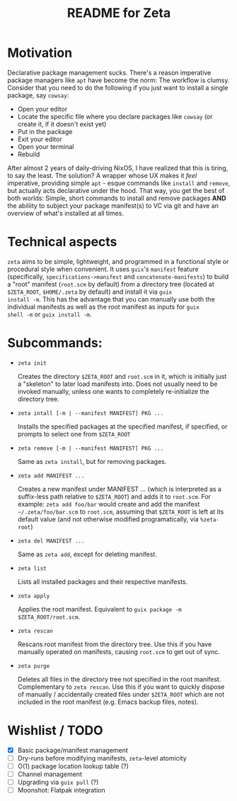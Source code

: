 # -*- mode: org; coding: utf-8; -*-

#+TITLE: README for Zeta
* Motivation
Declarative package management sucks.  There's a reason imperative
package managers like =apt= have become the norm: The workflow is
clumsy. Consider that you need to do the following if you just want to
install a single package, say =cowsay=:

- Open your editor
- Locate the specific file where you declare packages like =cowsay= (or create it, if it doesn't exist yet)
- Put in the package
- Exit your editor
- Open your terminal
- Rebuild
  
After almost 2 years of daily-driving NixOS, I have realized that this
is tiring, to say the least. The solution? A wrapper whose UX makes it
/feel/ imperative, providing simple =apt= - esque commands like
=install= and =remove=, but actually acts declarative under the
hood. That way, you get the best of both worlds: Simple, short
commands to install and remove packages *AND* the abiliity to subject
your package manifest(s) to VC via git and have an overview of what's
installed at all times.

* Technical aspects
=zeta= aims to be simple, lightweight, and programmed in a functional style or
procedural style when convenient.  It uses =guix='s =manifest= feature
(specifically, =specifications->manifest= and =concatenate-manifests=) to build a
"root" manifest (=root.scm= by default) from a directory tree (located
at =$ZETA_ROOT=, =$HOME/.zeta= by default) and install it via =guix
install -m=. This has the advantage that you can manually use both the
individual manifests as well as the root manifest as inputs for =guix
shell -m= or =guix install -m=.

* Subcommands:
- =zeta init=

  Creates the directory =$ZETA_ROOT= and =root.scm= in it, which is
  initially just a "skeleton" to later load manifests into.
  Does not usually need to be invoked manually, unless one wants to
  completely re-initialize the directory tree. 

- =zeta intall [-m | --manifest MANIFEST] PKG ...=

  Installs the specified packages at the specified manifest, if
  specified, or prompts to select one from =$ZETA_ROOT=

- =zeta remove [-m | --manifest MANIFEST] PKG ...=

  Same as =zeta install=, but for removing packages.

- =zeta add MANIFEST ...=

  Creates a new manifest under MANIFEST ... (which is interpreted as
  a suffix-less path relative to =$ZETA_ROOT=) and adds it to
  =root.scm=. For example: =zeta add foo/bar= would create and add the
  manifest =~/.zeta/foo/bar.scm= to =root.scm=, assuming that
  =$ZETA_ROOT= is left at its default value (and not otherwise
  modified programatically, via =%zeta-root=)
  
- =zeta del MANIFEST ...=

  Same as =zeta add=, except for deleting manifest.

- =zeta list=

  Lists all installed packages and their respective manifests.

- =zeta apply=

  Applies the root manifest. Equivalent to =guix package -m $ZETA_ROOT/root.scm=.
    
- =zeta rescan=   

  Rescans root manifest from the directory tree. Use this if you have manually
  operated on manifests, causing =root.scm= to get out of sync.

- =zeta purge=

  Deletes all files in the directory tree not specified in the root
  manifest.  Complementary to =zeta rescan=. Use this if you want to
  quickly dispose of manually / accidentally created files under
  =$ZETA_ROOT= which are not included in the root
  manifest (e.g. Emacs backup files, notes).
  
* Wishlist / TODO
- [X] Basic package/manifest management
- [ ] Dry-runs before modifying manifests, =zeta=-level atomicity 
- [ ] O(1) package location lookup table (?) 
- [ ] Channel management
- [ ] Upgrading via =guix pull= (?) 
- [ ] Moonshot: Flatpak integration
